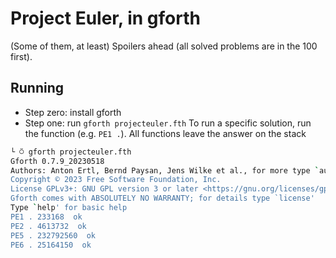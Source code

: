 * Project Euler, in gforth
(Some of them, at least)
Spoilers ahead (all solved problems are in the 100 first).

** Running
- Step zero: install gforth
- Step one: run =gforth projecteuler.fth=
  To run a specific solution, run the function (e.g. =PE1 .=). All functions leave the answer on the stack
#+begin_src bash
└ ⍥ gforth projecteuler.fth
Gforth 0.7.9_20230518
Authors: Anton Ertl, Bernd Paysan, Jens Wilke et al., for more type `authors'
Copyright © 2023 Free Software Foundation, Inc.
License GPLv3+: GNU GPL version 3 or later <https://gnu.org/licenses/gpl.html>
Gforth comes with ABSOLUTELY NO WARRANTY; for details type `license'
Type `help' for basic help
PE1 . 233168  ok
PE2 . 4613732  ok
PE5 . 232792560  ok
PE6 . 25164150  ok
#+end_src
